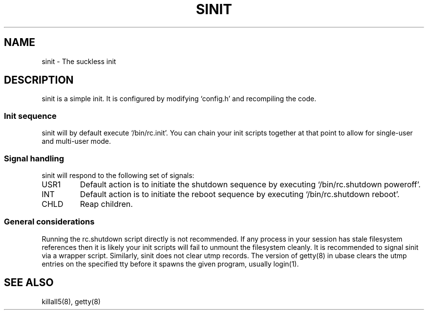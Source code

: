 .TH SINIT 8 sinit-VERSION
.SH NAME
sinit \- The suckless init
.SH DESCRIPTION
sinit is a simple init.  It is configured by modifying `config.h'
and recompiling the code.
.SS Init sequence
sinit will by default execute `/bin/rc.init'.  You can chain
your init scripts together at that point to allow for single-user
and multi-user mode.
.SS Signal handling
sinit will respond to the following set of signals:
.IP USR1
Default action is to initiate the shutdown sequence by
executing `/bin/rc.shutdown poweroff'.
.IP INT
Default action is to initiate the reboot sequence by
executing `/bin/rc.shutdown reboot'.
.IP CHLD
Reap children.
.SS General considerations
Running the rc.shutdown script directly is not recommended.  If any
process in your session has stale filesystem references then it is
likely your init scripts will fail to unmount the filesystem cleanly.
It is recommended to signal sinit via a wrapper script.
Similarly, sinit does not clear utmp records.  The version of getty(8)
in ubase clears the utmp entries on the specified tty before it
spawns the given program, usually login(1).
.SH SEE ALSO
killall5(8), getty(8)
